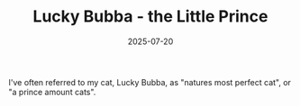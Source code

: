 #+TITLE: Lucky Bubba - the Little Prince
#+DATE: 2025-07-20
#+HUGO_BASE_DIR: ../hugo-site/
#+HUGO_SECTION: posts
#+HUGO_TAGS: cat
#+HUGO_CATEGORIES:

I've often referred to my cat, Lucky Bubba, as "natures most perfect
cat", or "a prince amount cats".

[[/images/cat/lucky-bubba-prince.jpg][/images/cat/lucky-bubba-prince.jpg]]



